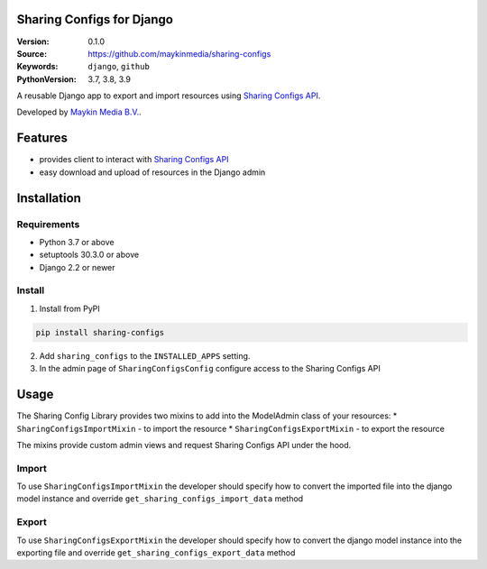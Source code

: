 
Sharing Configs for Django
=================================================

:Version: 0.1.0
:Source: https://github.com/maykinmedia/sharing-configs
:Keywords: ``django``, ``github``
:PythonVersion: 3.7, 3.8, 3.9

|build-status| |coverage| |black|

|python-versions| |django-versions| |pypi-version|

A reusable Django app to export and import resources using `Sharing Configs API`_.

Developed by `Maykin Media B.V.`_.

Features
========

* provides client to interact with `Sharing Configs API`_
* easy download and upload of resources in the Django admin


Installation
============

Requirements
------------

* Python 3.7 or above
* setuptools 30.3.0 or above
* Django 2.2 or newer


Install
-------

1. Install from PyPI

.. code-block:: bash

    pip install sharing-configs

2. Add ``sharing_configs`` to the ``INSTALLED_APPS`` setting.
3. In the admin page of ``SharingConfigsConfig`` configure access to the Sharing Configs API

Usage
=====

The Sharing Config Library provides two mixins to add into the ModelAdmin class of your resources:
* ``SharingConfigsImportMixin`` - to import the resource
* ``SharingConfigsExportMixin`` - to export the resource

The mixins provide custom admin views and request Sharing Configs API under the hood.

Import
------

To use ``SharingConfigsImportMixin`` the developer should specify how to convert the imported file into the
django model instance and override ``get_sharing_configs_import_data`` method


Export
------

To use ``SharingConfigsExportMixin`` the developer should specify how to convert the django model instance into
the exporting file and override ``get_sharing_configs_export_data`` method


.. |build-status| image:: https://github.com/maykinmedia/sharing-configs/actions/workflows/ci.yaml/badge.svg?branch=master
    :alt: Build status
    :target: https://github.com/maykinmedia/sharing-configs/actions/workflows/ci.yaml?branch=master

.. |coverage| image:: https://codecov.io/gh/maykinmedia/sharing-configs/branch/master/graph/badge.svg
    :target: https://codecov.io/gh/maykinmedia/sharing-configs
    :alt: Coverage status

.. |black| image:: https://img.shields.io/badge/code%20style-black-000000.svg
    :target: https://github.com/psf/black

.. |python-versions| image:: https://img.shields.io/pypi/pyversions/sharing_configs.svg

.. |django-versions| image:: https://img.shields.io/pypi/djversions/sharing_configs.svg

.. |pypi-version| image:: https://img.shields.io/pypi/v/sharing_configs.svg
    :target: https://pypi.org/project/sharing_configs/

.. _Maykin Media B.V.: https://www.maykinmedia.nl
.. _Sharing Configs API: https://github.com/maykinmedia/sharing-configs-api.git